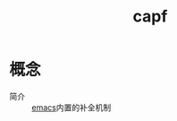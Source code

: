 :PROPERTIES:
:ID:       83399e20-46a0-4311-acc1-3ee9ba2e8fad
:END:
#+title: capf

* 概念
- 简介 :: [[id:42689b29-37d3-457a-be3a-be8d83cfaf74][emacs]]内置的补全机制

